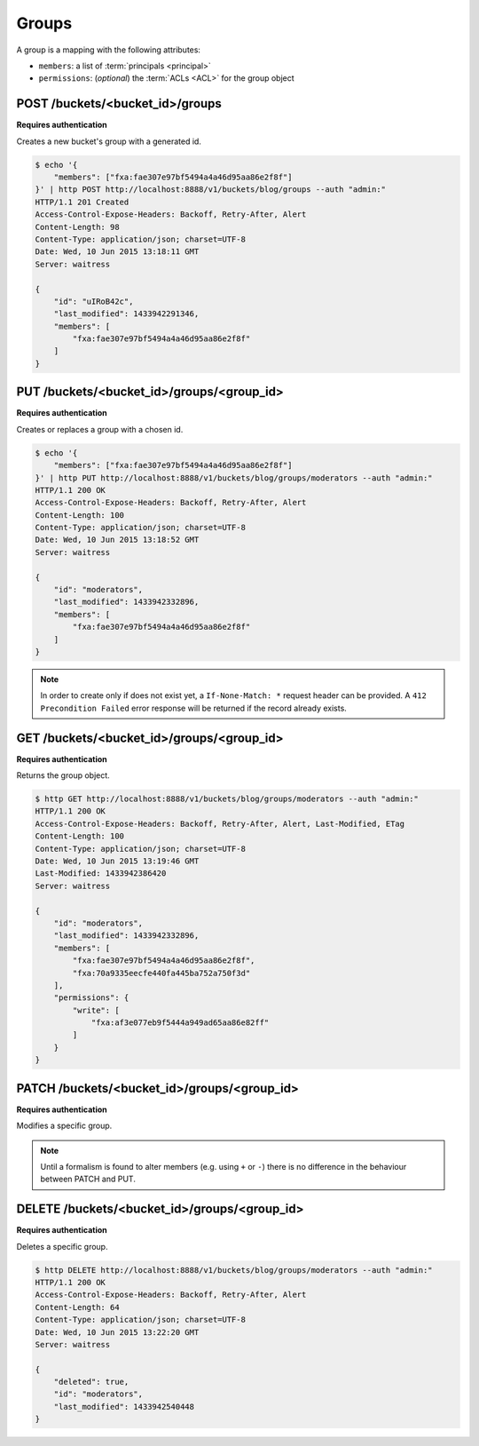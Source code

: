 .. _groups:

Groups
######

A group is a mapping with the following attributes:

* ``members``: a list of :term:`principals <principal>`
* ``permissions``: (*optional*) the :term:`ACLs <ACL>` for the group object


POST /buckets/<bucket_id>/groups
================================

**Requires authentication**

Creates a new bucket's group with a generated id.

.. code-block:: http

    $ echo '{
        "members": ["fxa:fae307e97bf5494a4a46d95aa86e2f8f"]
    }' | http POST http://localhost:8888/v1/buckets/blog/groups --auth "admin:"
    HTTP/1.1 201 Created
    Access-Control-Expose-Headers: Backoff, Retry-After, Alert
    Content-Length: 98
    Content-Type: application/json; charset=UTF-8
    Date: Wed, 10 Jun 2015 13:18:11 GMT
    Server: waitress

    {
        "id": "uIRoB42c",
        "last_modified": 1433942291346,
        "members": [
            "fxa:fae307e97bf5494a4a46d95aa86e2f8f"
        ]
    }



PUT /buckets/<bucket_id>/groups/<group_id>
==========================================

**Requires authentication**

Creates or replaces a group with a chosen id.

.. code-block:: http

    $ echo '{
        "members": ["fxa:fae307e97bf5494a4a46d95aa86e2f8f"]
    }' | http PUT http://localhost:8888/v1/buckets/blog/groups/moderators --auth "admin:"
    HTTP/1.1 200 OK
    Access-Control-Expose-Headers: Backoff, Retry-After, Alert
    Content-Length: 100
    Content-Type: application/json; charset=UTF-8
    Date: Wed, 10 Jun 2015 13:18:52 GMT
    Server: waitress

    {
        "id": "moderators",
        "last_modified": 1433942332896,
        "members": [
            "fxa:fae307e97bf5494a4a46d95aa86e2f8f"
        ]
    }

.. note::

    In order to create only if does not exist yet, a ``If-None-Match: *``
    request header can be provided. A ``412 Precondition Failed`` error response
    will be returned if the record already exists.


GET /buckets/<bucket_id>/groups/<group_id>
==========================================

**Requires authentication**

Returns the group object.

.. code-block:: http

    $ http GET http://localhost:8888/v1/buckets/blog/groups/moderators --auth "admin:"
    HTTP/1.1 200 OK
    Access-Control-Expose-Headers: Backoff, Retry-After, Alert, Last-Modified, ETag
    Content-Length: 100
    Content-Type: application/json; charset=UTF-8
    Date: Wed, 10 Jun 2015 13:19:46 GMT
    Last-Modified: 1433942386420
    Server: waitress

    {
        "id": "moderators",
        "last_modified": 1433942332896,
        "members": [
            "fxa:fae307e97bf5494a4a46d95aa86e2f8f",
            "fxa:70a9335eecfe440fa445ba752a750f3d"
        ],
        "permissions": {
            "write": [
                "fxa:af3e077eb9f5444a949ad65aa86e82ff"
            ]
        }
    }


PATCH /buckets/<bucket_id>/groups/<group_id>
============================================

**Requires authentication**

Modifies a specific group.

.. note::

    Until a formalism is found to alter members (e.g. using ``+`` or ``-``)
    there is no difference in the behaviour between PATCH and PUT.



.. The PATCH endpoint let you add or remove users principals from
.. permissions and member sets.

.. In case you want to override the set, you can use the ``PUT`` endpoint.

.. You can use ``+principal`` to add one and ``-principal`` to remove one.

.. .. code-block:: http

..     $ echo '{
..               "members": ["+fxa:70a9335eecfe440fa445ba752a750f3d"]
..               "permissions": {
..                 "write": ["+fxa:af3e077eb9f5444a949ad65aa86e82ff"]
..               }
..             }' | http PATCH http://localhost:8000/v1/buckets/cloudservices_blog/groups/moderators --auth "admin:"

..     PATCH /v1/buckets/cloudservices_blog/groups/moderators HTTP/1.1
..     Authorization: Basic YWRtaW46

..     {
..         "members": [
..             "+fxa:70a9335eecfe440fa445ba752a750f3d"
..         ],
..         "permissions": {
..             "write": [
..                 "+fxa:af3e077eb9f5444a949ad65aa86e82ff"
..             ]
..         }
..     }

..     HTTP/1.1 200 OK
..     Content-Type: application/json; charset=UTF-8

..     {
..         "id": "moderators",
..         "members": ["fxa:fae307e97bf5494a4a46d95aa86e2f8f", "fxa:70a9335eecfe440fa445ba752a750f3d"]
..         "permissions": {
..             "write": [
..                 "fxa:af3e077eb9f5444a949ad65aa86e82ff"
..             ]
..         }
..     }


DELETE /buckets/<bucket_id>/groups/<group_id>
=============================================

**Requires authentication**

Deletes a specific group.

.. code-block:: http

    $ http DELETE http://localhost:8888/v1/buckets/blog/groups/moderators --auth "admin:"
    HTTP/1.1 200 OK
    Access-Control-Expose-Headers: Backoff, Retry-After, Alert
    Content-Length: 64
    Content-Type: application/json; charset=UTF-8
    Date: Wed, 10 Jun 2015 13:22:20 GMT
    Server: waitress

    {
        "deleted": true,
        "id": "moderators",
        "last_modified": 1433942540448
    }
